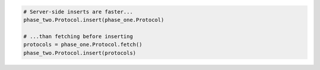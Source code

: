 
.. code-block:: python

  # Server-side inserts are faster...
  phase_two.Protocol.insert(phase_one.Protocol)

  # ...than fetching before inserting
  protocols = phase_one.Protocol.fetch()
  phase_two.Protocol.insert(protocols)
